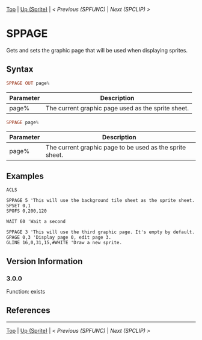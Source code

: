#+TEMPLATE_VERSION: 1.12
#+OPTIONS: f:t

# PLATFORM INFO TEMPLATES
#+BEGIN_COMMENT
#+BEGIN_SRC diff
-⚠️ This feature is only available on 3DS
#+END_SRC
#+BEGIN_COMMENT # did I mention that org-ruby is broken
#+BEGIN_SRC diff
-⚠️ This feature is only available on Wii U
#+END_SRC
#+BEGIN_COMMENT
#+BEGIN_SRC diff
-⚠️ This feature is only available on Pasocom Mini
#+END_SRC
#+BEGIN_COMMENT
#+BEGIN_SRC diff
-⚠️ This feature is only available on *Starter
#+END_SRC
#+BEGIN_COMMENT
#+BEGIN_SRC diff
-⚠️ This feature is only available on Switch
#+END_SRC
#+END_COMMENT

# modify these to display the category name and link to the previous and next pages.
# REMEMBER TO COPY IT TO THE FOOTER AS WELL
[[/][Top]] | [[./][Up (Sprite)]] | [[SPFUNC.org][< Previous (SPFUNC)]] | [[SPCLIP.org][Next (SPCLIP) >]]

* SPPAGE
Gets and sets the graphic page that will be used when displaying sprites.

** Syntax
# no idea how this works, if anything's broken, I'm sorry
#+BEGIN_SRC haskell
SPPAGE OUT page%
#+END_SRC

# describe the arguments
| Parameter | Description                                        |
|-----------+----------------------------------------------------|
| page%     | The current graphic page used as the sprite sheet. |

#+BEGIN_SRC haskell
SPPAGE page%
#+END_SRC

# describe the arguments
| Parameter | Description                                              |
|-----------+----------------------------------------------------------|
| page%     | The current graphic page to be used as the sprite sheet. |

** Examples
#+BEGIN_SRC smilebasic
ACLS

SPPAGE 5 'This will use the background tile sheet as the sprite sheet.
SPSET 0,1
SPOFS 0,200,120

WAIT 60 'Wait a second

SPPAGE 3 'This will use the third graphic page. It's empty by default.
GPAGE 0,3 'Display page 0, edit page 3.
GLINE 16,0,31,15,#WHITE 'Draw a new sprite.
#+END_SRC

** Version Information
# include this table even if there is only one entry
*** 3.0.0
Function: exists

** References
# [fn:1] http://smilebasic.com/debug/archive/

# If the page is longer than one screen height or so, add a navigation bar at the bottom of the page as well
# (if the page is short you may omit this)
-----
[[/][Top]] | [[./][Up (Sprite)]] | [[SPFUNC.org][< Previous (SPFUNC)]] | [[SPCLIP.org][Next (SPCLIP) >]]
